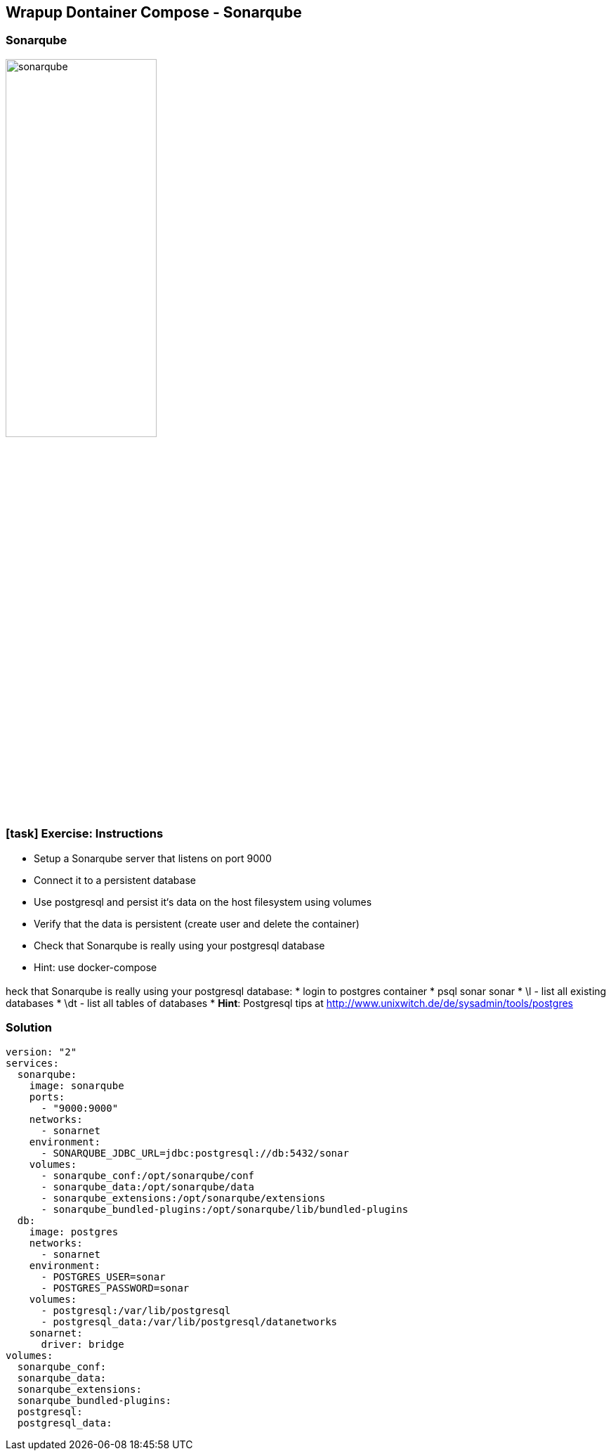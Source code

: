== Wrapup Dontainer Compose - Sonarqube

=== Sonarqube

image::11_compose_wrap_up/sonarqube.png[width=50%]

[.dark_background.exercise.background]
=== icon:task[role=moby_icon] Exercise: Instructions

* Setup a Sonarqube server that listens on port 9000
* Connect it to a persistent database
* Use postgresql and persist it‘s data on the host filesystem using volumes
* Verify that the data is persistent (create user and delete the container)
* Check that Sonarqube is really using your postgresql database
* Hint: use docker-compose

++++
<h2 id="exercise_compose_app" class="timer"></h2>
++++

[.notes]
--
heck that Sonarqube is really using your postgresql database: 
* login to postgres container
* psql sonar sonar
* \l - list all existing databases
* \dt - list all tables of databases
* *Hint*: Postgresql tips at link:http://www.unixwitch.de/de/sysadmin/tools/postgres[http://www.unixwitch.de/de/sysadmin/tools/postgres]
--

=== Solution

[source,yaml]
----
version: "2"
services:
  sonarqube:
    image: sonarqube
    ports:
      - "9000:9000"
    networks:
      - sonarnet
    environment:
      - SONARQUBE_JDBC_URL=jdbc:postgresql://db:5432/sonar
    volumes:
      - sonarqube_conf:/opt/sonarqube/conf
      - sonarqube_data:/opt/sonarqube/data
      - sonarqube_extensions:/opt/sonarqube/extensions
      - sonarqube_bundled-plugins:/opt/sonarqube/lib/bundled-plugins
  db:
    image: postgres
    networks:
      - sonarnet
    environment:
      - POSTGRES_USER=sonar
      - POSTGRES_PASSWORD=sonar
    volumes:
      - postgresql:/var/lib/postgresql
      - postgresql_data:/var/lib/postgresql/datanetworks
    sonarnet:
      driver: bridge
volumes:
  sonarqube_conf:
  sonarqube_data:
  sonarqube_extensions:
  sonarqube_bundled-plugins:
  postgresql:
  postgresql_data:
----